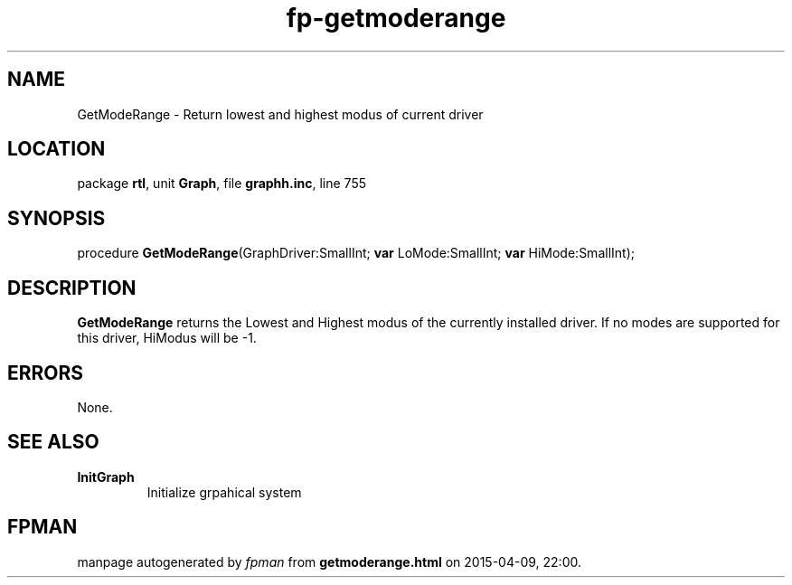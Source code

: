 .\" file autogenerated by fpman
.TH "fp-getmoderange" 3 "2014-03-14" "fpman" "Free Pascal Programmer's Manual"
.SH NAME
GetModeRange - Return lowest and highest modus of current driver
.SH LOCATION
package \fBrtl\fR, unit \fBGraph\fR, file \fBgraphh.inc\fR, line 755
.SH SYNOPSIS
procedure \fBGetModeRange\fR(GraphDriver:SmallInt; \fBvar\fR LoMode:SmallInt; \fBvar\fR HiMode:SmallInt);
.SH DESCRIPTION
\fBGetModeRange\fR returns the Lowest and Highest modus of the currently installed driver. If no modes are supported for this driver, HiModus will be -1.


.SH ERRORS
None.


.SH SEE ALSO
.TP
.B InitGraph
Initialize grpahical system

.SH FPMAN
manpage autogenerated by \fIfpman\fR from \fBgetmoderange.html\fR on 2015-04-09, 22:00.

